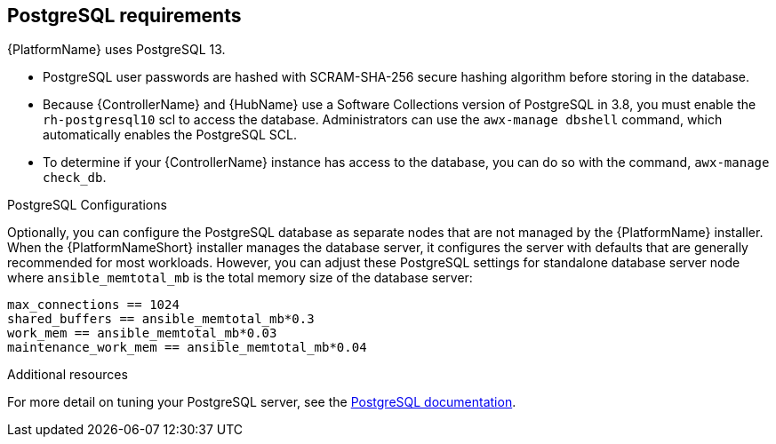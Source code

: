 [id="ref-postgresql-requirements"]

== PostgreSQL requirements

{PlatformName} uses PostgreSQL 13.

* PostgreSQL user passwords are hashed with SCRAM-SHA-256 secure hashing algorithm before storing in the database.
* Because {ControllerName} and {HubName} use a Software Collections version of PostgreSQL in 3.8, you must enable the `rh-postgresql10` scl to access the database. 
Administrators can use the `awx-manage dbshell` command, which automatically enables the PostgreSQL SCL.
* To determine if your {ControllerName} instance has access to the database, you can do so with the command, `awx-manage check_db`.


.PostgreSQL Configurations

Optionally, you can configure the PostgreSQL database as separate nodes that are not managed by the {PlatformName} installer. 
When the {PlatformNameShort} installer manages the database server, it configures the server with defaults that are generally recommended for most workloads. 
However, you can adjust these PostgreSQL settings for standalone database server node where `ansible_memtotal_mb` is the total memory size of the database server:

-----
max_connections == 1024
shared_buffers == ansible_memtotal_mb*0.3
work_mem == ansible_memtotal_mb*0.03
maintenance_work_mem == ansible_memtotal_mb*0.04
-----

.Additional resources
For more detail on tuning your PostgreSQL server, see the link:https://wiki.postgresql.org/wiki/Main_Page[PostgreSQL documentation].